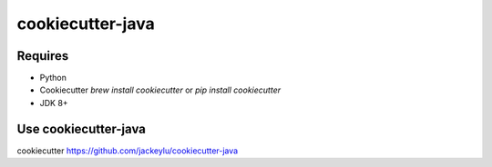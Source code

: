 cookiecutter-java
=================

.. _cookiecutter: https://github.com/audreyr/cookiecutter

.. image:: https://travis-ci.org/m-x-k/cookiecutter-java.svg
    :target: https://travis-ci.org/m-x-k/cookiecutter-java
    :alt: Build Status

Requires
--------

* Python
* Cookiecutter `brew install cookiecutter` or `pip install cookiecutter`
* JDK 8+

Use cookiecutter-java
---------------------

cookiecutter https://github.com/jackeylu/cookiecutter-java
